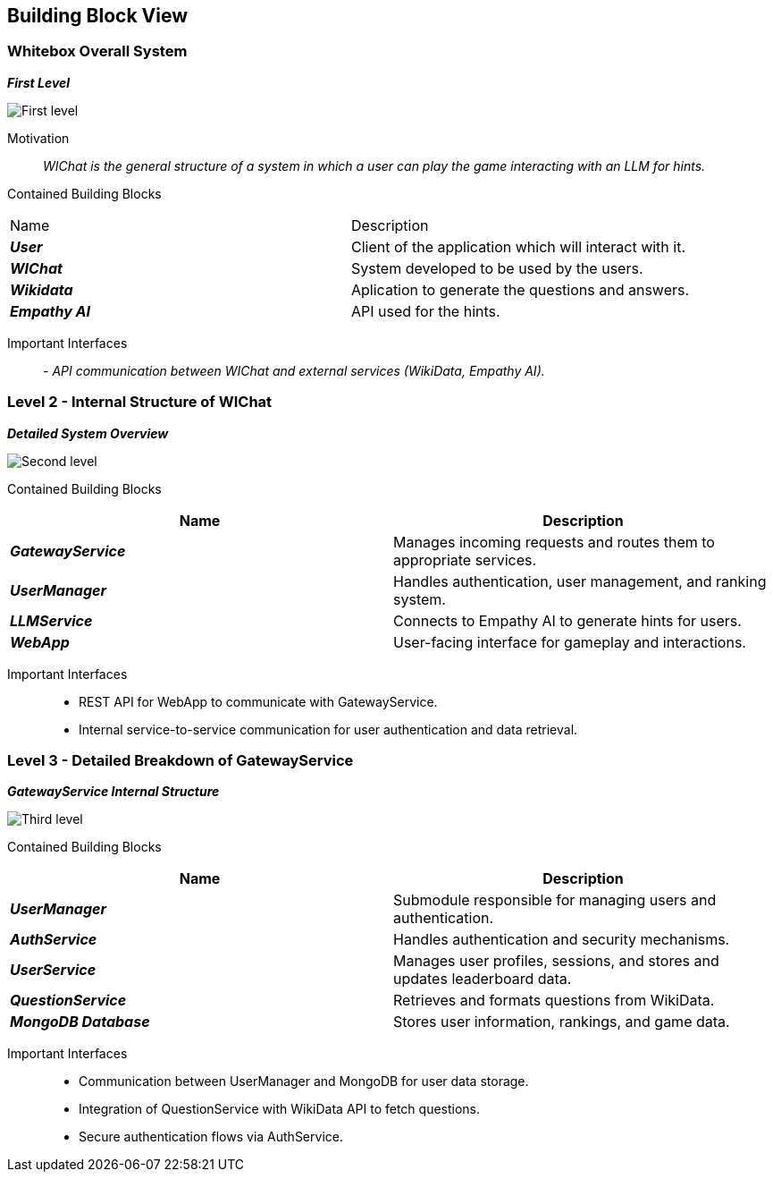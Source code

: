 ifndef::imagesdir[:imagesdir: ../images]

[[section-building-block-view]]


== Building Block View


=== Whitebox Overall System


_**First Level**_

image::05_level1.png["First level"]

Motivation::

_WIChat is the general structure of a system in which a user can play the game interacting with an LLM for hints._


Contained Building Blocks::
|=== 

| Name | Description

| *_User_*
| Client of the application which will interact with it. 

| *_WIChat_*
| System developed to be used by the users.

| *_Wikidata_*
| Aplication to generate the questions and answers.

| *_Empathy AI_*
| API used for the hints.

|===

Important Interfaces::
_- API communication between WIChat and external services (WikiData, Empathy AI)._




=== Level 2 - Internal Structure of WIChat

_**Detailed System Overview**_

image::05_level2.png["Second level"]

Contained Building Blocks::
|===
| Name | Description

| *_GatewayService_*
| Manages incoming requests and routes them to appropriate services.

| *_UserManager_*
| Handles authentication, user management, and ranking system.

| *_LLMService_*
| Connects to Empathy AI to generate hints for users.

| *_WebApp_*
| User-facing interface for gameplay and interactions.

|===


Important Interfaces::
- REST API for WebApp to communicate with GatewayService.
- Internal service-to-service communication for user authentication and data retrieval.


=== Level 3 - Detailed Breakdown of GatewayService

_**GatewayService Internal Structure**_

image::05_level3.png["Third level"]

Contained Building Blocks::
|===
| Name | Description

| *_UserManager_*
| Submodule responsible for managing users and authentication.

| *_AuthService_*
| Handles authentication and security mechanisms.

| *_UserService_*
| Manages user profiles, sessions, and stores and updates leaderboard data.


| *_QuestionService_*
| Retrieves and formats questions from WikiData.

| *_MongoDB Database_*
| Stores user information, rankings, and game data.

|===

Important Interfaces::
- Communication between UserManager and MongoDB for user data storage.
- Integration of QuestionService with WikiData API to fetch questions.
- Secure authentication flows via AuthService.
